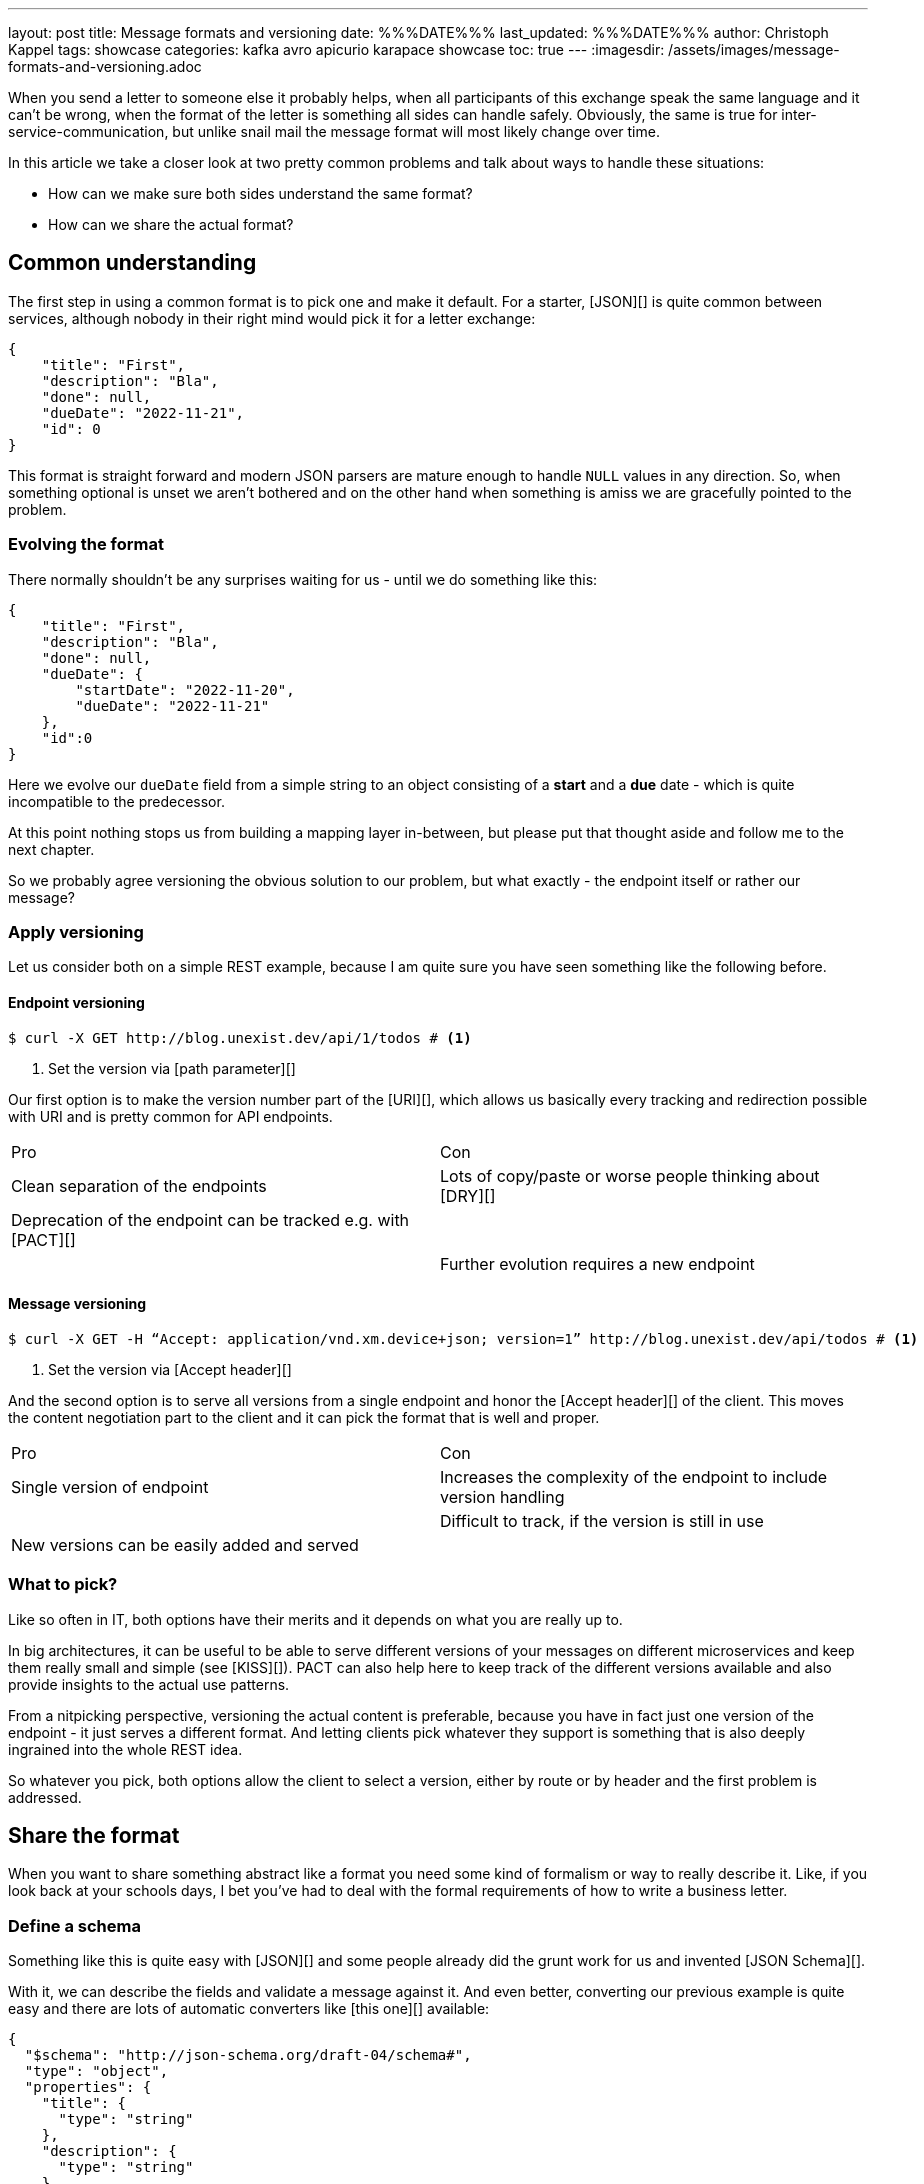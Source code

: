 ---
layout: post
title: Message formats and versioning
date: %%%DATE%%%
last_updated: %%%DATE%%%
author: Christoph Kappel
tags: showcase
categories: kafka avro apicurio karapace showcase
toc: true
---
:imagesdir: /assets/images/message-formats-and-versioning.adoc

// https://json-schema.org/
// https://www.liquid-technologies.com/online-json-to-schema-converter

When you send a letter to someone else it probably helps, when all participants of this exchange
speak the same language and it can't be wrong, when the format of the letter is something all sides
can handle safely.
Obviously, the same is true for inter-service-communication, but unlike snail mail the message
format will most likely change over time.

In this article we take a closer look at two pretty common problems and talk about ways to handle
these situations:

- How can we make sure both sides understand the same format?
- How can we share the actual format?

== Common understanding

The first step in using a common format is to pick one and make it default.
For a starter, [JSON][] is quite common between services, although nobody in their right mind would
pick it for a letter exchange:

[source,json]
----
{
    "title": "First",
    "description": "Bla",
    "done": null,
    "dueDate": "2022-11-21",
    "id": 0
}
----

This format is straight forward and modern JSON parsers are mature enough to handle `NULL` values
in any direction.
So, when something optional is unset we aren't bothered and on the other hand when something is
amiss we are gracefully pointed to the problem.

=== Evolving the format

There normally shouldn't be any surprises waiting for us - until we do something like this:

[source,json]
----
{
    "title": "First",
    "description": "Bla",
    "done": null,
    "dueDate": {
        "startDate": "2022-11-20",
        "dueDate": "2022-11-21"
    },
    "id":0
}
----

Here we evolve our `dueDate` field from a simple string to an object consisting of a **start** and
a **due** date - which is quite incompatible to the predecessor.

At this point nothing stops us from building a mapping layer in-between, but please put that
thought aside and follow me to the next chapter.

So we probably agree versioning the obvious solution to our problem, but what exactly - the
endpoint itself or rather our message?

=== Apply versioning

Let us consider both on a simple REST example, because I am quite sure you have seen something
like the following before.

==== Endpoint versioning

[source,shell]
----
$ curl -X GET http://blog.unexist.dev/api/1/todos # <1>
----
<1> Set the version via [path parameter][]

Our first option is to make the version number part of the [URI][], which allows us basically
every tracking and redirection possible with URI and is pretty common for API endpoints.

|===
| Pro | Con
| Clean separation of the endpoints
| Lots of copy/paste or worse people thinking about [DRY][]

| Deprecation of the endpoint can be tracked e.g. with [PACT][]
|

|
| Further evolution requires a new endpoint
|===

==== Message versioning

[source,shell]
----
$ curl -X GET -H “Accept: application/vnd.xm.device+json; version=1” http://blog.unexist.dev/api/todos # <1>
----
<1> Set the version via [Accept header][]

And the second option is to serve all versions from a single endpoint and honor the
[Accept header][] of the client.
This moves the content negotiation part to the client and it can pick the format that is well and
proper.

|===
| Pro | Con
| Single version of endpoint
| Increases the complexity of the endpoint to include version handling

|
| Difficult to track, if the version is still in use

| New versions can be easily added and served
|
|===

=== What to pick?

Like so often in IT, both options have their merits and it depends on what you are really up to.

In big architectures, it can be useful to be able to serve different versions of your messages on
different microservices and keep them really small and simple (see [KISS][]).
PACT can also help here to keep track of the different versions available and also provide insights
to the actual use patterns.

From a nitpicking perspective, versioning the actual content is preferable, because you have in
fact just one version of the endpoint - it just serves a different format.
And letting clients pick whatever they support is something that is also deeply ingrained into the
whole REST idea.

So whatever you pick, both options allow the client to select a version, either by route or by
header and the first problem is addressed.

== Share the format

When you want to share something abstract like a format you need some kind of formalism or way
to really describe it.
Like, if you look back at your schools days, I bet you've had to deal with the formal requirements
of how to write a business letter.

=== Define a schema

Something like this is quite easy with [JSON][] and some people already did the grunt work for us
and invented [JSON Schema][].

With it, we can describe the fields and validate a message against it.
And even better, converting our previous example is quite easy and there are lots of automatic
converters like [this one][] available:

[source,json]
----
{
  "$schema": "http://json-schema.org/draft-04/schema#",
  "type": "object",
  "properties": {
    "title": {
      "type": "string"
    },
    "description": {
      "type": "string"
    },
    "done": {
      "type": "null"
    },
    "dueDate": {
      "type": "string"
    },
    "id": {
      "type": "integer"
    }
  },
  "required": [
    "title",
    "description",
    "done",
    "dueDate",
    "id"
  ]
}
----
